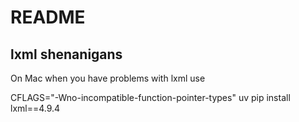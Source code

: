 * README

** lxml shenanigans

On Mac when you have problems with lxml use

CFLAGS="-Wno-incompatible-function-pointer-types" uv pip install lxml==4.9.4 
